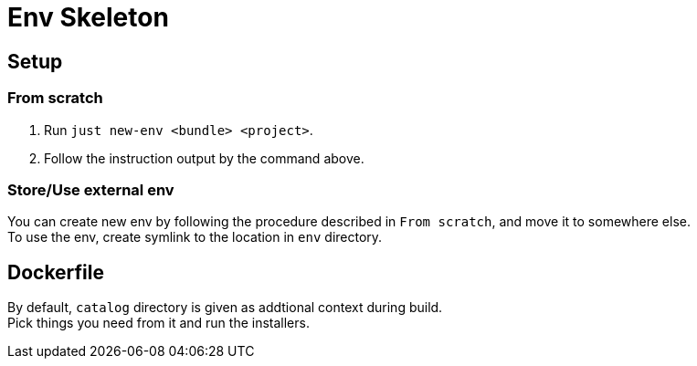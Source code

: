 = Env Skeleton

== Setup

=== From scratch
. Run `just new-env <bundle> <project>`.
. Follow the instruction output by the command above.

=== Store/Use external env
You can create new env by following the procedure described in `From scratch`, and move it to somewhere else. +
To use the env, create symlink to the location in `env` directory.

== Dockerfile
By default, `catalog` directory is given as addtional context during build. +
Pick things you need from it and run the installers.
